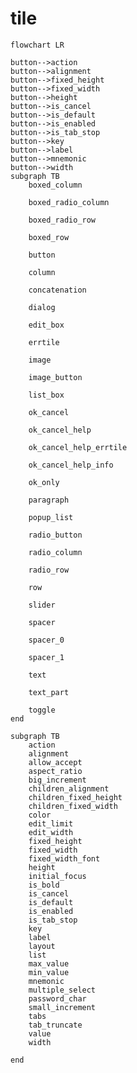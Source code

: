 
* tile

#+begin_src mermaid
     flowchart LR

     button-->action
     button-->alignment
     button-->fixed_height
     button-->fixed_width
     button-->height
     button-->is_cancel
     button-->is_default
     button-->is_enabled
     button-->is_tab_stop
     button-->key
     button-->label
     button-->mnemonic
     button-->width 
     subgraph TB 			
         boxed_column

         boxed_radio_column

         boxed_radio_row

         boxed_row

         button

         column

         concatenation

         dialog

         edit_box

         errtile

         image

         image_button

         list_box

         ok_cancel

         ok_cancel_help

         ok_cancel_help_errtile

         ok_cancel_help_info

         ok_only

         paragraph

         popup_list

         radio_button

         radio_column

         radio_row

         row

         slider

         spacer

         spacer_0

         spacer_1

         text

         text_part

         toggle
     end

     subgraph TB
         action
         alignment
         allow_accept
         aspect_ratio
         big_increment
         children_alignment
         children_fixed_height
         children_fixed_width
         color
         edit_limit
         edit_width
         fixed_height
         fixed_width
         fixed_width_font
         height
         initial_focus
         is_bold      
         is_cancel
         is_default
         is_enabled
         is_tab_stop
         key
         label
         layout
         list
         max_value
         min_value
         mnemonic
         multiple_select
         password_char
         small_increment
         tabs
         tab_truncate
         value
         width    

     end
#+end_src
